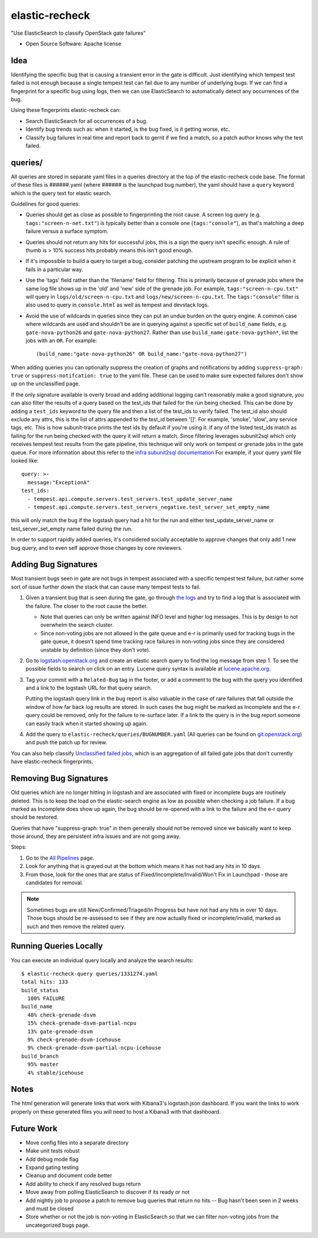 ===============
elastic-recheck
===============

"Use ElasticSearch to classify OpenStack gate failures"

* Open Source Software: Apache license

Idea
----

Identifying the specific bug that is causing a transient error in the gate is
difficult. Just identifying which tempest test failed is not enough because a
single tempest test can fail due to any number of underlying bugs. If we can
find a fingerprint for a specific bug using logs, then we can use ElasticSearch
to automatically detect any occurrences of the bug.

Using these fingerprints elastic-recheck can:

* Search ElasticSearch for all occurrences of a bug.
* Identify bug trends such as: when it started, is the bug fixed, is it getting
  worse, etc.
* Classify bug failures in real time and report back to gerrit if we find a
  match, so a patch author knows why the test failed.

queries/
--------

All queries are stored in separate yaml files in a queries directory at the top
of the elastic-recheck code base. The format of these files is ######.yaml
(where ###### is the launchpad bug number), the yaml should have a ``query``
keyword which is the query text for elastic search.

Guidelines for good queries:

- Queries should get as close as possible to fingerprinting the root cause. A
  screen log query (e.g. ``tags:"screen-n-net.txt"``) is typically better than
  a console one (``tags:"console"``), as that's matching a deep failure versus
  a surface symptom.

- Queries should not return any hits for successful jobs, this is a sign the
  query isn't specific enough. A rule of thumb is > 10% success hits probably
  means this isn't good enough.

- If it's impossible to build a query to target a bug, consider patching the
  upstream program to be explicit when it fails in a particular way.

- Use the 'tags' field rather than the 'filename' field for filtering. This is
  primarily because of grenade jobs where the same log file shows up in the
  'old' and 'new' side of the grenade job. For example,
  ``tags:"screen-n-cpu.txt"`` will query in ``logs/old/screen-n-cpu.txt`` and
  ``logs/new/screen-n-cpu.txt``. The ``tags:"console"`` filter is also used to
  query in ``console.html`` as well as tempest and devstack logs.

- Avoid the use of wildcards in queries since they can put an undue burden on
  the query engine. A common case where wildcards are used and shouldn't be are
  in querying against a specific set of ``build_name`` fields, e.g.
  ``gate-nova-python26`` and ``gate-nova-python27``. Rather than use
  ``build_name:gate-nova-python*``, list the jobs with an ``OR``. For example::

   (build_name:"gate-nova-python26" OR build_name:"gate-nova-python27")

When adding queries you can optionally suppress the creation of graphs
and notifications by adding ``suppress-graph: true`` or
``suppress-notifcation: true`` to the yaml file.  These can be used to make
sure expected failures don't show up on the unclassified page.

If the only signature available is overly broad and adding additional logging
can't reasonably make a good signature, you can also filter the results of a
query based on the test_ids that failed for the run being checked.
This can be done by adding a ``test_ids`` keyword to the query file and then a
list of the test_ids to verify failed. The test_id also should exclude any
attrs, this is the list of attrs appended to the test_id between '[]'. For
example, 'smoke', 'slow', any service tags, etc. This is how subunit-trace
prints the test ids by default if you're using it. If any of the listed
test_ids match as failing for the run being checked with the query it will
return a match. Since filtering leverages subunit2sql which only receives
tempest test results from the gate pipeline, this technique will only work on
tempest or grenade jobs in the gate queue. For more information about this
refer to the `infra subunit2sql documentation`_ For example, if your query yaml file looked like::

    query: >-
      message:"ExceptionA"
    test_ids:
      - tempest.api.compute.servers.test_servers.test_update_server_name
      - tempest.api.compute.servers.test_servers_negative.test_server_set_empty_name

this will only match the bug if the logstash query had a hit for the run and
either test_update_server_name or test_server_set_empty name failed during the
run.

.. _infra subunit2sql documentation: http://docs.openstack.org/infra/system-config/logstash.html#subunit2sql

In order to support rapidly added queries, it's considered socially acceptable
to approve changes that only add 1 new bug query, and to even self approve
those changes by core reviewers.


Adding Bug Signatures
---------------------

Most transient bugs seen in gate are not bugs in tempest associated with a
specific tempest test failure, but rather some sort of issue further down the
stack that can cause many tempest tests to fail.

#. Given a transient bug that is seen during the gate, go through `the logs
   <http://logs.openstack.org/>`_ and try to find a log that is associated with
   the failure. The closer to the root cause the better.

   - Note that queries can only be written against INFO level and higher log
     messages. This is by design to not overwhelm the search cluster.
   - Since non-voting jobs are not allowed in the gate queue and e-r is
     primarily used for tracking bugs in the gate queue, it doesn't spend time
     tracking race failures in non-voting jobs since they are considered
     unstable by definition (since they don't vote).

#. Go to `logstash.openstack.org <http://logstash.openstack.org/>`_ and create
   an elastic search query to find the log message from step 1. To see the
   possible fields to search on click on an entry. Lucene query syntax is
   available at `lucene.apache.org
   <http://lucene.apache.org/core/4_0_0/queryparser/org/apache/lucene/queryparser/classic/package-summary.html#package_description>`_.

#. Tag your commit with a ``Related-Bug`` tag in the footer, or add a comment
   to the bug with the query you identified and a link to the logstash URL for
   that query search.

   Putting the logstash query link in the bug report is also valuable in the
   case of rare failures that fall outside the window of how far back log
   results are stored. In such cases the bug might be marked as Incomplete
   and the e-r query could be removed, only for the failure to re-surface
   later. If a link to the query is in the bug report someone can easily
   track when it started showing up again.

#. Add the query to ``elastic-recheck/queries/BUGNUMBER.yaml``
   (All queries can be found on `git.openstack.org
   <https://git.openstack.org/cgit/openstack-infra/elastic-recheck/tree/queries>`_)
   and push the patch up for review.

You can also help classify `Unclassified failed jobs
<http://status.openstack.org/elastic-recheck/data/uncategorized.html>`_, which is
an aggregation of all failed gate jobs that don't currently have elastic-recheck
fingerprints.


Removing Bug Signatures
-----------------------

Old queries which are no longer hitting in logstash and are associated with
fixed or incomplete bugs are routinely deleted. This is to keep the load on the
elastic-search engine as low as possible when checking a job failure. If a bug
marked as Incomplete does show up again, the bug should be re-opened with a
link to the failure and the e-r query should be restored.

Queries that have "suppress-graph: true" in them generally should not be
removed since we basically want to keep those around, they are persistent infra
issues and are not going away.

Steps:

#. Go to the `All Pipelines <http://status.openstack.org/elastic-recheck/index.html>`_ page.
#. Look for anything that is grayed out at the bottom which means it has not
   had any hits in 10 days.
#. From those, look for the ones that are status of
   Fixed/Incomplete/Invalid/Won't Fix in Launchpad - those are candidates for
   removal.

.. note::

  Sometimes bugs are still New/Confirmed/Triaged/In Progress but have
  not had any hits in over 10 days. Those bugs should be re-assessed to see
  if they are now actually fixed or incomplete/invalid, marked as such and
  then remove the related query.


Running Queries Locally
-----------------------

You can execute an individual query locally and analyze the search results::

    $ elastic-recheck-query queries/1331274.yaml
    total hits: 133
    build_status
      100% FAILURE
    build_name
      48% check-grenade-dsvm
      15% check-grenade-dsvm-partial-ncpu
      13% gate-grenade-dsvm
      9% check-grenade-dsvm-icehouse
      9% check-grenade-dsvm-partial-ncpu-icehouse
    build_branch
      95% master
      4% stable/icehouse

Notes
-----

The html generation will generate links that work with Kibana3's logstash.json
dashboard. If you want the links to work properly on these generated files
you will need to host a Kibana3 with that dashboard.

Future Work
-----------

- Move config files into a separate directory
- Make unit tests robust
- Add debug mode flag
- Expand gating testing
- Cleanup and document code better
- Add ability to check if any resolved bugs return
- Move away from polling ElasticSearch to discover if its ready or not
- Add nightly job to propose a patch to remove bug queries that return
  no hits -- Bug hasn't been seen in 2 weeks and must be closed
- Store whether or not the job is non-voting in ElasticSearch so that we can
  filter non-voting jobs from the uncategorized bugs page.
